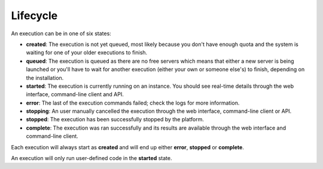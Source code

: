 .. meta::
    :description: Runtime lifecycle starts from an execution being created and end when the commands haven been ran.

Lifecycle
=========

An execution can be in one of six states:

* **created**: The execution is not yet queued, most likely because you don't have enough quota and the system is waiting for one of your older executions to finish.
* **queued**: The execution is queued as there are no free servers which means that either a new server is being launched or you'll have to wait for another execution (either your own or someone else's) to finish, depending on the installation.
* **started**: The execution is currently running on an instance. You should see real-time details through the web interface, command-line client and API.
* **error**: The last of the execution commands failed; check the logs for more information.
* **stopping**: An user manually cancelled the execution through the web interface, command-line client or API.
* **stopped**: The execution has been successfully stopped by the platform.
* **complete**: The execution was ran successfully and its results are available through the web interface and command-line client.

Each execution will always start as **created** and will end up either **error**, **stopped** or **complete**.

An execution will only run user-defined code in the **started** state.
